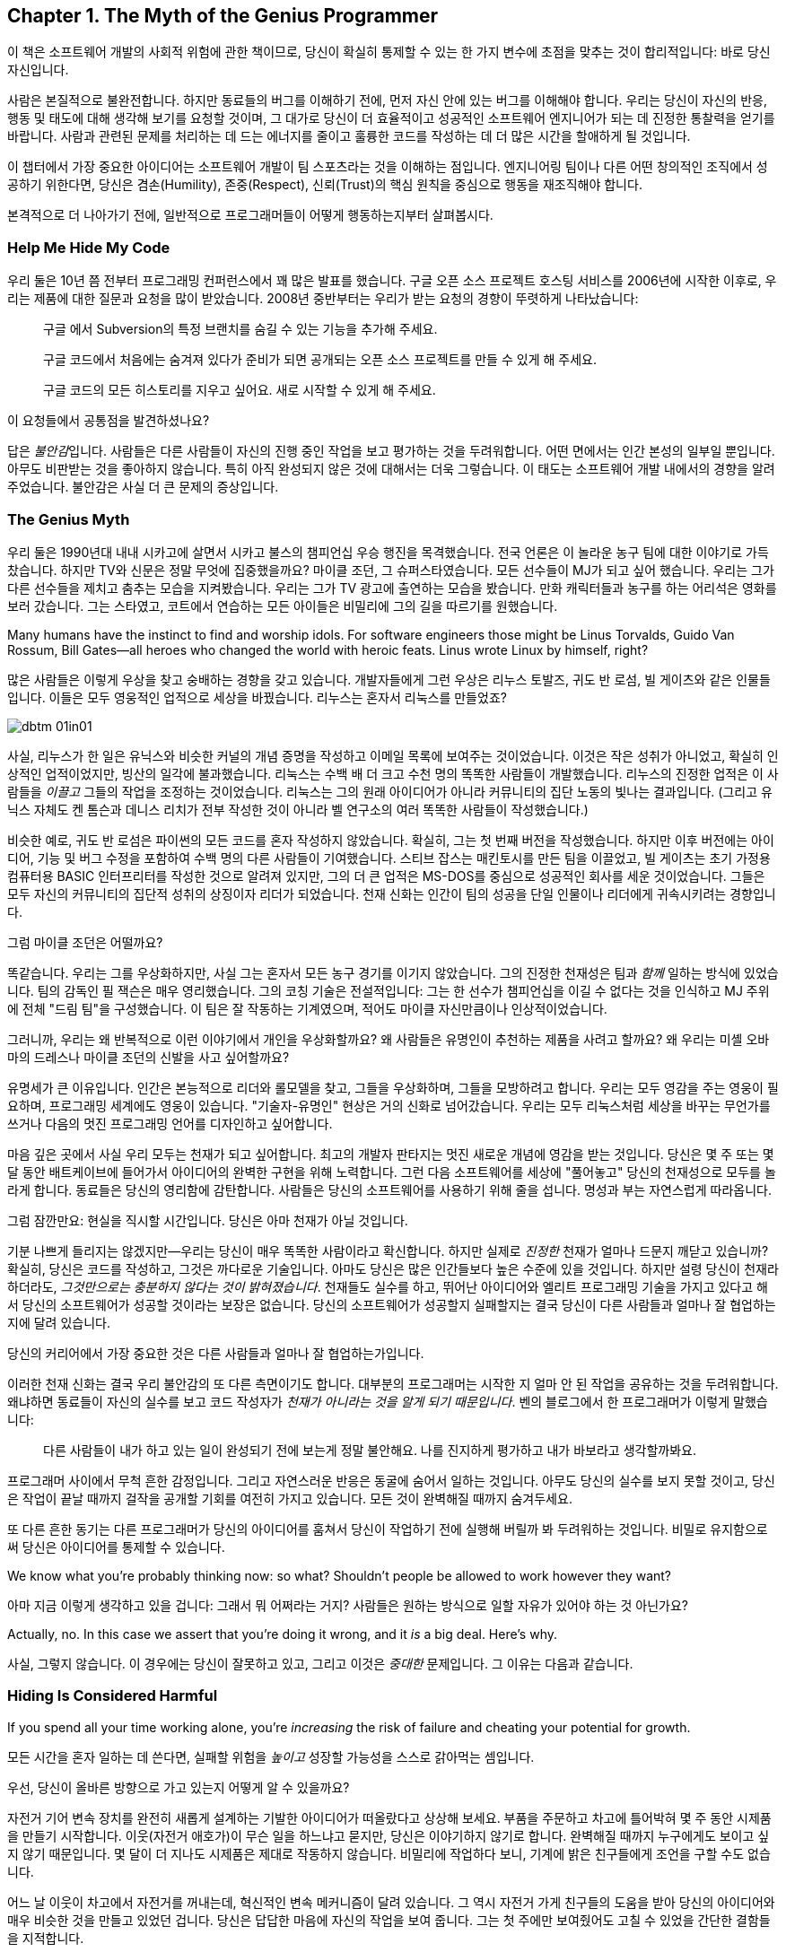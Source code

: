 [[the_myth_of_the_genius_programmer]]
[role="pagenumrestart"]
== Chapter 1. The Myth of the Genius Programmer

이 책은 소프트웨어 개발의 사회적 위험에 관한 책이므로, 당신이 확실히 통제할 수 있는 한 가지 변수에 초점을 맞추는 것이 합리적입니다: 바로 당신 자신입니다.

사람은 본질적으로 불완전합니다. 하지만 동료들의 버그를 이해하기 전에, 먼저 자신 안에 있는 버그를 이해해야 합니다. 우리는 당신이 자신의 반응, 행동 및 태도에 대해 생각해 보기를 요청할 것이며, 그 대가로 당신이 더 효율적이고 성공적인 소프트웨어 엔지니어가 되는 데 진정한 통찰력을 얻기를 바랍니다. 사람과 관련된 문제를 처리하는 데 드는 에너지를 줄이고 훌륭한 코드를 작성하는 데 더 많은 시간을 할애하게 될 것입니다.

이 챕터에서 가장 중요한 아이디어는 소프트웨어 개발이 팀 스포츠라는 것을 이해하는 점입니다. 엔지니어링 팀이나 다른 어떤 창의적인 조직에서 성공하기 위한다면, 당신은 겸손(Humility), 존중(Respect), 신뢰(Trust)의 핵심 원칙을 중심으로 행동을 재조직해야 합니다.

((("programmers","general behavior of", id="ixch01asciidoc0", range="startofrange")))
본격적으로 더 나아가기 전에, 일반적으로 프로그래머들이 어떻게 행동하는지부터 살펴봅시다.

[[help_me_hide_my_code]]
=== Help Me Hide My Code

((("insecurity of programmers", id="ixch01asciidoc1", range="startofrange")))((("programmers","insecurity of", id="ixch01asciidoc2", range="startofrange")))
우리 둘은 10년 쯤 전부터 프로그래밍 컨퍼런스에서 꽤 많은 발표를 했습니다. 구글 오픈 소스 프로젝트 호스팅 서비스를 2006년에 시작한 이후로,
우리는 제품에 대한 질문과 요청을 많이 받았습니다. 2008년 중반부터는 우리가 받는 요청의 경향이 뚜렷하게 나타났습니다:

[role="pagebreak-before"]
[quote]
____
구글 에서 Subversion의 특정 브랜치를 숨길 수 있는 기능을 추가해 주세요.

구글 코드에서 처음에는 숨겨져 있다가 준비가 되면 공개되는 오픈 소스 프로젝트를 만들 수 있게 해 주세요.

구글 코드의 모든 히스토리를 지우고 싶어요. 새로 시작할 수 있게 해 주세요.
____

이 요청들에서 공통점을 발견하셨나요?

답은 __불안감__입니다. 사람들은 다른 사람들이 자신의 진행 중인 작업을 보고 평가하는 것을 두려워합니다. 어떤 면에서는 인간 본성의 일부일 뿐입니다. 아무도 비판받는 것을 좋아하지 않습니다. 특히 아직 완성되지 않은 것에 대해서는 더욱 그렇습니다. 이 태도는 소프트웨어 개발 내에서의 경향을 알려주었습니다. 불안감은 사실 더 큰 문제의 증상입니다.(((range="endofrange", startref="ixch01asciidoc2")))(((range="endofrange", startref="ixch01asciidoc1")))

[[the_genius_myth]]
=== The Genius Myth

((("genius myth", id="ixch01asciidoc3", range="startofrange")))((("programmers","and genius myth", id="ixch01asciidoc4", range="startofrange")))((("teamwork, genius myth and", id="ixch01asciidoc5", range="startofrange")))
우리 둘은 1990년대 내내 시카고에 살면서 시카고 불스의 챔피언십 우승 행진을 목격했습니다. 전국 언론은 이 놀라운 농구 팀에 대한 이야기로 가득 찼습니다. 하지만 TV와 신문은 정말 무엇에 집중했을까요? 마이클 조던, 그 슈퍼스타였습니다. 모든 선수들이 MJ가 되고 싶어 했습니다. 우리는 그가 다른 선수들을 제치고 춤추는 모습을 지켜봤습니다. 우리는 그가 TV 광고에 출연하는 모습을 봤습니다. 만화 캐릭터들과 농구를 하는 어리석은 영화를 보러 갔습니다. 그는 스타였고, 코트에서 연습하는 모든 아이들은 비밀리에 그의 길을 따르기를 원했습니다.

Many humans have the instinct to find and worship idols. For software engineers those might be Linus Torvalds, Guido Van Rossum, Bill Gates—all heroes who changed the world with heroic feats. Linus wrote Linux by himself, right?((("idol worship")))((("Gates, Bill")))((("Torvalds, Linus")))((("Van Rossum, Guido")))

많은 사람들은 이렇게 우상을 찾고 숭배하는 경향을 갖고 있습니다. 개발자들에게 그런 우상은 리누스 토발즈, 귀도 반 로섬, 빌 게이츠와 같은 인물들입니다. 이들은 모두 영웅적인 업적으로 세상을 바꿨습니다. 리누스는 혼자서 리눅스를 만들었죠?((("idol worship")))((("Gates, Bill")))((("Torvalds, Linus")))((("Van Rossum, Guido")))

[[image_no_caption-id002]]
image::images/dbtm_01in01.png[]

사실, 리누스가 한 일은 유닉스와 비슷한 커널의 개념 증명을 작성하고 이메일 목록에 보여주는 것이었습니다. 이것은 작은 성취가 아니었고, 확실히 인상적인 업적이었지만, 빙산의 일각에 불과했습니다. 리눅스는 수백 배 더 크고 수천 명의 똑똑한 사람들이 개발했습니다. 리누스의 진정한 업적은 이 사람들을 _이끌고_ 그들의 작업을 조정하는 것이었습니다. 리눅스는 그의 원래 아이디어가 아니라 커뮤니티의 집단 노동의 빛나는 결과입니다. (그리고 유닉스 자체도 켄 톰슨과 데니스 리치가 전부 작성한 것이 아니라 벨 연구소의 여러 똑똑한 사람들이 작성했습니다.)

비슷한 예로, 귀도 반 로섬은 파이썬의 모든 코드를 혼자 작성하지 않았습니다. 확실히, 그는 첫 번째 버전을 작성했습니다. 하지만 이후 버전에는 아이디어, 기능 및 버그 수정을 포함하여 수백 명의 다른 사람들이 기여했습니다. 스티브 잡스는 매킨토시를 만든 팀을 이끌었고, 빌 게이츠는 초기 가정용 컴퓨터용 BASIC 인터프리터를 작성한 것으로 알려져 있지만, 그의 더 큰 업적은 MS-DOS를 중심으로 성공적인 회사를 세운 것이었습니다. 그들은 모두 자신의 커뮤니티의 집단적 성취의 상징이자 리더가 되었습니다. 천재 신화는 인간이 팀의 성공을 단일 인물이나 리더에게 귀속시키려는 경향입니다.((("Gates, Bill")))((("Jobs, Steve")))

그럼 마이클 조던은 어떨까요?

[role="pagebreak-before"]

똑같습니다. 우리는 그를 우상화하지만, 사실 그는 혼자서 모든 농구 경기를 이기지 않았습니다. 그의 진정한 천재성은 팀과 __함께__ 일하는 방식에 있었습니다. 팀의 감독인 필 잭슨은 매우 영리했습니다. 그의 코칭 기술은 전설적입니다: 그는 한 선수가 챔피언십을 이길 수 없다는 것을 인식하고 MJ 주위에 전체 "드림 팀"을 구성했습니다. 이 팀은 잘 작동하는 기계였으며, 적어도 마이클 자신만큼이나 인상적이었습니다.((("Jackson, Phil")))


그러니까, 우리는 왜 반복적으로 이런 이야기에서 개인을 우상화할까요? 왜 사람들은 유명인이 추천하는 제품을 사려고 할까요? 왜 우리는 미셸 오바마의 드레스나 마이클 조던의 신발을 사고 싶어할까요?

유명세가 큰 이유입니다. 인간은 본능적으로 리더와 롤모델을 찾고, 그들을 우상화하며, 그들을 모방하려고 합니다. 우리는 모두 영감을 주는 영웅이 필요하며, 프로그래밍 세계에도 영웅이 있습니다. "기술자-유명인" 현상은 거의 신화로 넘어갔습니다. 우리는 모두 리눅스처럼 세상을 바꾸는 무언가를 쓰거나 다음의 멋진 프로그래밍 언어를 디자인하고 싶어합니다.

마음 깊은 곳에서 사실 우리 모두는 천재가 되고 싶어합니다. 최고의 개발자 판타지는 멋진 새로운 개념에 영감을 받는 것입니다. 당신은 몇 주 또는 몇 달 동안 배트케이브에 들어가서 아이디어의 완벽한 구현을 위해 노력합니다. 그런 다음 소프트웨어를 세상에 "풀어놓고" 당신의 천재성으로 모두를 놀라게 합니다. 동료들은 당신의 영리함에 감탄합니다. 사람들은 당신의 소프트웨어를 사용하기 위해 줄을 섭니다. 명성과 부는 자연스럽게 따라옵니다.


그럼 잠깐만요: 현실을 직시할 시간입니다. 당신은 아마 천재가 아닐 것입니다.

기분 나쁘게 들리지는 않겠지만—우리는 당신이 매우 똑똑한 사람이라고 확신합니다. 하지만 실제로 __진정한__ 천재가 얼마나 드문지 깨닫고 있습니까? 확실히, 당신은 코드를 작성하고, 그것은 까다로운 기술입니다. 아마도 당신은 많은 인간들보다 높은 수준에 있을 것입니다. 하지만 설령 당신이 천재라 하더라도, __그것만으로는 충분하지 않다는 것이 밝혀졌습니다__. 천재들도 실수를 하고, 뛰어난 아이디어와 엘리트 프로그래밍 기술을 가지고 있다고 해서 당신의 소프트웨어가 성공할 것이라는 보장은 없습니다. 당신의 소프트웨어가 성공할지 실패할지는 결국 당신이 다른 사람들과 얼마나 잘 협업하는지에 달려 있습니다.

당신의 커리어에서 가장 중요한 것은 다른 사람들과 얼마나 잘 협업하는가입니다.

이러한 천재 신화는 결국 우리 불안감의 또 다른 측면이기도 합니다. 대부분의 프로그래머는 시작한 지 얼마 안 된 작업을 공유하는 것을 두려워합니다. 왜냐하면 동료들이 자신의 실수를 보고 코드 작성자가 __천재가 아니라는 것을 알게 되기 때문입니다__. 벤의 블로그에서 한 프로그래머가 이렇게 말했습니다:

[role="pagebreak-before"]
[quote]
____

다른 사람들이 내가 하고 있는 일이 완성되기 전에 보는게 정말 불안해요. 나를 진지하게 평가하고 내가 바보라고 생각할까봐요.
____

프로그래머 사이에서 무척 흔한 감정입니다. 그리고 자연스러운 반응은 동굴에 숨어서 일하는 것입니다. 아무도 당신의 실수를 보지 못할 것이고, 당신은 작업이 끝날 때까지 걸작을 공개할 기회를 여전히 가지고 있습니다. 모든 것이 완벽해질 때까지 숨겨두세요.

또 다른 흔한 동기는 다른 프로그래머가 당신의 아이디어를 훔쳐서 당신이 작업하기 전에 실행해 버릴까 봐 두려워하는 것입니다. 비밀로 유지함으로써 당신은 아이디어를 통제할 수 있습니다.(((range="endofrange", startref="ixch01asciidoc5")))(((range="endofrange", startref="ixch01asciidoc4")))(((range="endofrange", startref="ixch01asciidoc3")))

We know what you're probably thinking now: so what?
Shouldn't people be allowed to work however they want?

아마 지금 이렇게 생각하고 있을 겁니다: 그래서 뭐 어쩌라는 거지?
사람들은 원하는 방식으로 일할 자유가 있어야 하는 것 아닌가요?

Actually, no. In this case we assert that you're doing it wrong,
and it __is__ a big deal. Here's why.

사실, 그렇지 않습니다. 이 경우에는 당신이 잘못하고 있고,
그리고 이것은 __중대한__ 문제입니다. 그 이유는 다음과 같습니다.

[[hiding_is_considered_harmful]]
=== Hiding Is Considered Harmful

((("collaboration, dangers of avoiding", id="ixch01asciidoc6", range="startofrange")))((("hiding, harmfulness of", id="ixch01asciidoc7", range="startofrange")))((("programmers","dangers of working alone", id="ixch01asciidoc8", range="startofrange")))If you spend all your time working alone, you're __increasing__
the risk of failure and cheating your potential for growth.

모든 시간을 혼자 일하는 데 쓴다면, 실패할 위험을 __높이고__ 성장할 가능성을 스스로 갉아먹는 셈입니다.

우선, 당신이 올바른 방향으로 가고 있는지 어떻게 알 수 있을까요?

자전거 기어 변속 장치를 완전히 새롭게 설계하는 기발한 아이디어가 떠올랐다고 상상해 보세요.
부품을 주문하고 차고에 틀어박혀 몇 주 동안 시제품을 만들기 시작합니다. 이웃(자전거 애호가)이 무슨 일을 하느냐고 묻지만, 당신은 이야기하지 않기로 합니다. 완벽해질 때까지 누구에게도 보이고 싶지 않기 때문입니다.
몇 달이 더 지나도 시제품은 제대로 작동하지 않습니다. 비밀리에 작업하다 보니, 기계에 밝은 친구들에게 조언을 구할 수도 없습니다.

어느 날 이웃이 차고에서 자전거를 꺼내는데, 혁신적인 변속 메커니즘이 달려 있습니다.
그 역시 자전거 가게 친구들의 도움을 받아 당신의 아이디어와 매우 비슷한 것을 만들고 있었던 겁니다.
당신은 답답한 마음에 자신의 작업을 보여 줍니다. 그는 첫 주에만 보여줬어도 고칠 수 있었을 간단한 결함들을 지적합니다.


[[image_no_caption-id003]]
image::images/dbtm_01in02.png[]

여기서 배울 점은 많습니다. 훌륭한 아이디어를 세상에 숨긴 채 구현이 매끈해질 때까지 누구에게도 보여주지 않겠다고 하면, 엄청난 도박이 됩니다.
초기에 근본적인 설계 실수를 저지르기 쉽고, 바퀴를 다시 발명할 위험도 있습니다. 또한 협업의 이점을 포기하게 됩니다.
다른 사람들과 함께 일한 이웃이 얼마나 빨리 나아갔는지 보셨나요? 그래서 사람들은 깊은 수영장에 뛰어들기 전에 먼저 발끝만 담가 봅니다.
지금 하고 있는 일이 올바른지, 제대로 하고 있는지, 이미 누군가가 해버린 건 아닌지 확인해야 하기 때문입니다. 초기 삽질 가능성은 높습니다.
초기에 피드백을 많이 받을수록 이 위험은 낮아집니다. 검증 과정에서 너무 이른 피드백이 해로울 때도 있지만, 그 이야기는 나중 장에서 다루겠습니다.
"일찍 실패하고, 빨리 실패하고, 자주 실패하라"는 검증된 만트라를 기억하세요. 우리는 책의 뒷부분에서 실패의 중요성을 더 길게 다룰 것입니다.

초기 공유는 개인의 실수를 막고 아이디어의 검증을 받는 것에 그치지 않습니다. 우리가 __버스 팩터__라고 부르는, 프로젝트의 회복력을 강화하는 데도 중요합니다.

__버스 팩터__(명사): 프로젝트가 완전히 망가지기 전에 버스에 치여야 하는 사람의 수.


[[image_no_caption-id004]]
image::images/dbtm_01in03.png[]

당신의 프로젝트에서 지식과 노하우는 얼마나 널리 퍼져 있나요? 시제품 코드의 동작을 이해하는 사람이 당신뿐이라면, 단기적으로는 일이 안정적으로 보일지 몰라도 당신이 "버스에 치이는" 순간 프로젝트는 끝장입니다. 친구와 함께 일한다면 버스 팩터는 두 배가 됩니다. 소규모 팀이 함께 설계하고 시제품을 만든다면 더 좋습니다. 팀원이 한 명 사라져도 프로젝트는 끝나지 않으니까요. 꼭 버스에 치이지 않더라도 예측 불가능한 삶의 사건은 일어납니다. 누군가는 결혼을 하거나, 이사를 가거나, 회사를 떠나거나, 아픈 가족을 돌봐야 할 수 있습니다. 버스 팩터를 관리함으로써 프로젝트의 성공을 미래에도 보장해야 합니다.

버스 팩터 외에도 전체적인 진행 속도의 문제가 있습니다. 혼자 일하는 것은 사람들 생각보다 훨씬 느리고, 고된 작업이 되기 쉽습니다. 혼자 일할 때 얼마나 배우나요? 얼마나 빨리 움직이나요? 웹은 의견과 정보의 거대한 저장소이지만 실제 인간의 경험을 대체할 수는 없습니다. 다른 사람들과 함께 일하면 시도 자체의 집단 지혜가 직접적으로 늘어납니다. 터무니없는 문제에 막혔을 때, 혼자서 구덩이에서 빠져나오느라 얼마나 시간을 날리나요? 어깨너머로 보며 즉시 실수를 짚어주고 다음으로 나아가는 방법을 알려줄 동료 두어 명이 있었다면 얼마나 달라졌을지 상상해 보세요. 이것이 바로 소프트웨어 회사들이 팀을 한데 모아 앉히거나 페어 프로그래밍을 하는 이유입니다. 우리는 종종 두 번째 시선이 필요합니다.

또 다른 비유입니다. 컴파일러와 함께 어떻게 일하는지 떠올려 보세요. 큰 소프트웨어를 작성할 때, 며칠 동안 1만 줄을 쓰고 모든 것이 완벽하다고 느낄 때 처음으로 "컴파일" 버튼을 누르나요? 물론 아니죠. 어떤 재앙이 벌어질지 상상해 보세요. 프로그래머인 우리는 __빽빽한__ 피드백 루프에서 가장 잘 일합니다. 새 함수를 쓰고, 컴파일. 테스트를 추가하고, 컴파일. 코드를 리팩터하고, 컴파일. 코드를 생성한 직후 가능한 한 빨리 오타와 버그를 고칩니다. 작은 단계마다 우리 곁에서 날개맨처럼 도와주는 컴파일러를 원합니다. 어떤 환경은 우리가 __타이핑하는 동안__에도 컴파일해 줍니다. 이렇게 해서 코드 품질을 높게 유지하고 소프트웨어가 조금씩 올바른 방향으로 진화하도록 합니다.

이러한 빠른 피드백 루프는 코드 수준뿐만 아니라 전체 프로젝트 수준에서도 필요합니다. 야심찬 프로젝트는 빠르게 진화하며 진행하면서 변화하는 환경에 적응해야 합니다. 프로젝트는 예측 불가능한 설계 장애물이나 정치적 위험에 부딪히고, 단지 계획대로 되지 않는다는 사실을 발견하기도 합니다. 요구사항은 뜻밖에 변합니다. 계획이나 설계를 즉시 바꿔야 한다는 신호를 어떻게 빠르게 받나요? 답은 팀으로 일하는 것입니다. 에릭 레이먼드는 "많은 눈이 모든 버그를 얕게 만든다"고 말한 것으로 유명한데, 더 나은 버전은 이렇습니다. "많은 눈은 당신의 프로젝트가 관련성을 유지하고 궤도를 벗어나지 않도록 해 준다." 동굴에서 일하던 사람은 자신이 원래 꿈꾸던 비전을 완성했을지라도 세상은 이미 변해 제품을 무의미하게 만들어 놓았음을 뒤늦게 깨닫습니다.

[[engineers_and_offices]]
.Engineers and Offices
****
((("engineers","and private offices")))((("offices, private")))((("private offices")))
20년 전 통념에 따르면, 엔지니어가 생산적이려면 문을 닫을 수 있는 개인 사무실이 필요했습니다. 길게 방해받지 않는 시간만이 수많은 코드를 깊이 집중해 쓸 수 있는 유일한 방법이라는 것이었죠.

우리는 대부분의 엔지니어에게 개인 사무실이 필요 없을 뿐만 아니라, 오히려 위험하다고 생각합니다. 오늘날 소프트웨어는 개인이 아니라 팀이 씁니다. 팀 전체와의 고대역폭, 즉시 가능한 연결은 인터넷 연결보다도 더 가치가 있습니다. 세상 모든 방해받지 않는 시간을 가진다 해도, 그 시간을 __잘못된 일__에 쓰고 있다면 시간을 낭비하는 것입니다.

불행히도 현대 기술 회사들은 추의 반대편 극단으로 흔들린 듯합니다. 그들의 사무실에 들어가 보면 벽 하나 없이 50명, 100명이 함께 모여 있는 거대한 공간에 엔지니어들이 몰려 있는 경우가 많습니다. 이 "오픈 플로어 플랜"은 지금 큰 논쟁거리입니다. 아주 작은 대화도 공개되고, 수십 명의 이웃을 방해할까 두려워 사람들은 결국 말을 하지 않게 됩니다. 이것 역시 개인 사무실만큼이나 나쁩니다!

우리가 보기에 중간 지대가 가장 좋은 해법입니다. 6~12명으로 이루어진 팀을 작은 방(혹은 큰 사무실)에 모아, 즉흥적인 대화가 쉽게(그리고 민망하지 않게) 일어나도록 하세요.

우리가 함께 일했던 팀에는 음성 인터럽트 프로토콜이 있었습니다. 누군가와 이야기하고 싶으면 "브레이크포인트 __메리__"라고 말합니다. __메리__는 당신이 대화하려는 사람의 이름입니다. 메리가 멈출 수 있는 상황이면 의자를 돌려 듣고, 너무 바쁘면 "ack"라고만 답합니다. 그러면 메리가 현재 머릿속 상태를 마무리할 때까지 다른 일을 하러 갑니다.


다른 팀들은 배경 소음을 처리하기 쉽게 하려고 노이즈 캔슬링 헤드폰을 지급합니다. 사실 많은 회사에서 헤드폰을 착용하는 행위 자체가 "정말 중요한 게 아니면 방해하지 마세요"라는 일반적인 신호입니다. 또 다른 팀들은 비상시에만 방해해 달라는 표시로 모니터에 올려두는 토큰이나 봉제인형을 사용합니다.

우리를 오해하지 마세요. 우리는 여전히 엔지니어에게 코드에 집중할 방해받지 않는 시간이 필요하다고 생각합니다. 하지만 팀과의 고대역폭, 저마찰 연결 역시 그만큼 중요합니다. 균형을 찾는 것은 예술입니다.


****


[role="pagebreak-before"]
((("risks","teamwork vs. solo work")))
결국 핵심은 이것입니다. __혼자 일하는 것은 본질적으로 함께 일하는 것보다 더 위험합니다__. 누군가가 당신의 아이디어를 훔치거나 당신을 멍청하다고 생각할까 두려울 수 있지만, 그보다는 혼자 틀어박혀 __엉뚱한 일에__ 엄청난 시간을 낭비하는 것을 훨씬 더 무서워해야 합니다.

안타깝게도 "아이디어를 가슴에 꼭 쥐고 있는" 이 문제는 소프트웨어 공학에만 국한되지 않습니다. 거의 모든 분야에 만연한 문제입니다. 예를 들어, 전문 과학은 원래 정보의 자유롭고 개방적인 교환에 관한 것이어야 합니다. 하지만 "발표하지 않으면 도태된다"는 절박함과 연구비 경쟁은 정반대의 효과를 낳았습니다. 위대한 사상가들이 아이디어를 공유하지 않습니다. 집요하게 움켜쥐고, 비공개로 연구하고, 과정에서의 모든 실수를 숨긴 채, 마치 전 과정이 수월하고 자명했던 것처럼 논문을 발표합니다. 그리고 결과는 종종 참담합니다. 누군가의 작업을 우연히 중복하거나, 초기에 발견되지 않은 실수를 저지르거나, 한때는 흥미로웠지만 이제는 쓸모없다고 여겨지는 무언가를 만들어 냅니다. 낭비되는 시간과 노력이 비극적일 정도입니다.

또 하나의 통계로 전락하지 마세요.

[[its_all_about_the_team]]
=== It's All About the Team

((("teams","fundamental importance of")))
이제 한 걸음 물러서서 이 모든 생각을 다시 모아 봅시다.

우리가 줄곧 강조한 요점은, 프로그래밍 영역에서 외톨이 장인은 극히 드물다는 것입니다. 설령 존재하더라도 공기처럼 텅 빈 진공 속에서 초인적 성취를 해내지 않습니다. 세상을 바꾸는 업적은 거의 언제나 영감의 불꽃 뒤를 잇는 영웅적인 팀 노력의 결과입니다.

슈퍼스타 __팀__을 만드는 것이 진짜 목표이며, 극도로 어렵습니다. 최고의 팀은 슈퍼스타를 영리하게 활용하지만, 전체는 언제나 부분의 합보다 큽니다.

__소프트웨어 개발은 팀 스포츠입니다__.

처음에는 받아들이기 어려울 수 있습니다. 우리가 마음속에 품은 천재 프로그래머 판타지와 정면으로 충돌하기 때문이죠. 이를 만트라처럼 되뇌어 보세요.


[[image_no_caption-id005]]
image::images/dbtm_01in04.png[]

혼자 해커의 은신처에서 빛나는 존재가 되는 것만으로는 충분하지 않습니다. 비밀 발명을 숨기고 준비한다고 세상을 바꾸거나 수백만 사용자에게 기쁨을 줄 수는 없습니다. 다른 사람들과 __함께__ 일해야 합니다. 비전을 공유하세요. 일을 나누세요. 다른 이들에게서 배우세요. 빛나는 팀을 만드세요.

생각해 보세요. 진정으로 __한 사람__이 쓴, 널리 사용되고 성공적인 소프트웨어가 얼마나 되나요? (어떤 사람은 "LaTeX"을 말할지도 모르지만, 과학 논문을 쓰는 사람들의 수가 전체 컴퓨터 사용자의 통계적으로 유의미한 비중이라고 보지 않는 한 "널리 사용"된다고 하기는 어렵습니다!)

우리는 이 팀 스포츠 개념을 책 전반에서 거듭 반복할 것입니다. 잘 기능하는 팀은 금과 같으며 진정한 성공의 열쇠입니다. 어떻게 해서든 이런 경험을 목표로 해야 합니다. 이 책이 바로 그 이야기를 다룹니다.

[[the_three_pillars]]
=== The Three Pillars

((("HRT (humility, respect, trust)","basics of", id="ixch01asciidoc11", range="startofrange")))((("team building","three pillars of", id="ixch01asciidoc12", range="startofrange")))((("three pillars of team building", id="ixch01asciidoc13", range="startofrange")))
 이제 팀으로 일하는 것이 최선의 길이라는 점은 충분히 이야기했습니다. 훌륭한 소프트웨어를 만들려면, 훌륭한 팀을 어떻게 구축(혹은 발견)할 수 있을까요?

 그렇게 __단순__하지는 않습니다. 협업의 경지에 이르려면 먼저 우리가 "세 개의 기둥"이라 부르는 사회적 기술을 배우고 받아들여야 합니다. 이 세 가지 원칙은 관계에 약간의 윤활유를 치는 수준이 아닙니다. 모든 건강한 상호작용과 협업이 기반하는 토대입니다.

 Humility::

     ((("humility","in HRT context")))

     당신은 우주의 중심이 아닙니다. 당신은 전지하지도, 무오류도 아닙니다. 자기 개선에 열려 있습니다.


 Respect::
     ((("respect","in HRT context")))

     당신이 함께 일하는 다른 사람들을 진심으로 아낍니다. 그들을 인간으로 대하고, 그들의 능력과 성취를 인정합니다.


 Trust::
     ((("trust","in HRT context")))

     당신은 다른 사람들이 유능하며 옳은 일을 할 것이라고 믿습니다. 그리고 적절할 때 그들이 운전대를 잡도록 기꺼이 맡깁니다.footnote:[과거에 무능한 사람에게 위임했다가 데인 적이 있다면 이것이 믿기 힘들 수 있습니다.]

 우리는 이 원칙들을 HRT라고 부릅니다. "hurt"가 아니라 "heart"라고 발음합니다. 사람을 __다치게__ 하는 것이 아니라, __고통을 줄이는__ 이야기이기 때문입니다. 사실 우리의 핵심 논지는 이 기둥들 위에 곧장 세워져 있습니다.

 [quote]
 ____
  거의 모든 사회적 갈등은 궁극적으로 겸손, 존중, 혹은 신뢰의 결여로 거슬러 올라갈 수 있습니다.
 ____

 처음에는 믿기지 않을 수 있습니다. 하지만 한번 시도해 보세요. 지금 당신의 삶에서 불쾌하거나 불편한 사회적 상황을 떠올려 보세요. 가장 기초적인 수준에서, 모두가 적절히 겸손한가요? 사람들은 서로를 진심으로 존중하나요? 상호 신뢰가 있나요?

 우리는 이 원칙들이 너무 중요하다고 믿기 때문에, 아예 책 전체의 구조를 이것들에 맞췄습니다.

 이 책은 당신 자신에서 시작합니다. HRT를 받아들이고, 상호작용의 중심에 HRT를 둔다는 것이 무엇을 의미하는지 진정으로 내재화하는 것입니다. 그것이 바로 이 첫 장이 다루는 내용입니다. 그다음에는 영향력의 원을 점차 넓혀 나갑니다.

 <<building_an_awesome_team_culture>>에서는 이 세 기둥을 바탕으로 팀을 만드는 도전을 다룹니다. 팀 문화를 만드는 것은 성공을 위한 결정적 다음 단계—앞서 언급한 "드림 팀"—입니다.

 이어서 매일 팀과 상호작용하지만 핵심 팀 문화의 일부가 아닐 수도 있는 사람들을 살펴봅니다.
 다른 팀의 동료일 수도 있고, 프로젝트를 돕고자 하는 자원봉사자일 수도 있습니다. 그들 중 다수는 HRT를 무시할 뿐만 아니라,
 극도로 __독이 될__ 수 있습니다! 그들로부터 팀을 방어하는 법을 배우는 것이 첫 번째 과제입니다. 그러나 궁극적인 목표는 그들의 이빨을 뽑고 당신의 문화로 끌어들이는 것입니다. 팀을 확장하는 훌륭한 방법이니까요.


 [[image_no_caption-id006]]
 image::images/dbtm_01in05.png[]

 대부분의 팀은 더 큰 회사 안에서 일하며, 이 환경도 종종 독한 사람들만큼이나 장애물이 됩니다. 이러한 조직적 장애물을 헤쳐 나가는 법을 배우는 것은 제품을 출시하느냐, 아니면 바로 그 제품이 취소되느냐를 가르는 차이가 됩니다.


 마지막으로, 소프트웨어의 사용자들을 생각해 봅니다. 우리는 때때로 그들의 존재를 잊어버리지만, 그들은 프로젝트의 생명줄입니다. 사용자가 없으면 소프트웨어에는 목적이 없습니다. 팀 안에서 번성하는 HRT 원칙은 사용자와 상호작용하는 방식에도 적용될 수 있고, 적용되어야 하며, 그로 인한 이득은 pass:[<span class="keep-together">엄청납니다</span>].

[[hrt_in_practice]]
=== HRT in Practice

((("HRT (humility, respect, trust)","in practice", id="ixch01asciidoc14", range="startofrange")))
겸손, 존중, 신뢰에 대한 이 모든 설교는 마치 강단에서 하는 이야기처럼 들릴 수 있습니다. 이제 구름 위에서 내려와, 이러한 아이디어들을 현실의 상황에서 어떻게 적용할지 생각해 봅시다. 우리는 실용적인 제안을 찾고 있으니, 지금 당장 시작할 수 있는 구체적인 행동과 사례 목록을 살펴보려 합니다. 처음에는 당연해 보일 수 있지만, 막상 곰곰이 생각해 보면 당신(그리고 동료들)이 이를 따르지 않는 경우가 얼마나 잦은지 곧 깨닫게 될 것입니다.

[role="pagebreak-before"]
[[lose_the_ego]]
==== Lose the Ego

((("ego","losing")))((("humility","in practice")))
좋아요, 이는 겸손이 부족한 사람에게 태도를 좀 내려놓으라고 전하는 더 단순한 방식입니다. 방에서 자신이 가장 중요한 사람인 양 꾸준히 행동하는 이와 함께 일하고 싶은 사람은 없습니다. 당신이 토론에서 가장 현명한 사람이라는 걸 안다 해도, 그 사실을 굳이 남들 앞에서 휘두르지 마세요. 예를 들어, 모든 주제에서 항상 첫 번째 혹은 마지막 발언을 해야 직성이 풀리나요? 제안서나 토론의 모든 세부에 꼭 한마디씩 해야 하나요? 아니면 그런 사람을 알고 있나요?

"겸손하라"는 말이 마룻장처럼 남들에게 밟히라는 뜻은 __아닙니다__. 자신감은 문제 없습니다. 다만 모든 것을 다 아는 듯한 태도로 보이지 않게 하세요. 더 나아가 개인의 자아 대신 "집단의 자아"를 지향해 보세요. 내가 얼마나 대단한지에 집착하기보다 팀의 성취감과 집단의 자부심을 세우는 데 힘쓰라는 뜻입니다. 예컨대 Apache Software Foundation은 소프트웨어 프로젝트를 중심으로 커뮤니티를 만들어 온 긴 역사가 있고, 이런 커뮤니티는 매우 강한 정체성을 가지며 자기 홍보에 더 관심이 큰 사람들을 거부합니다.

자아는 여러 방식으로 드러나며, 종종 당신의 생산성을 방해하고 속도를 늦춥니다. 이 점을 완벽하게 보여 주는 해밍의 강연에서 또 하나의 훌륭한 이야기가 있습니다:


[quote]
____

존 투키는 거의 항상 매우 캐주얼한 복장을 했습니다. 그는 중요한 사무실에 들어가면 상대가 그가 일급의 인물이라는 사실을 깨닫고 귀를 기울이기까지 오랜 시간이 걸리곤 했습니다.
오랫동안 존은 이런 종류의 적대감을 이겨내야 했습니다. 그건 낭비예요! 내가 말한 건 순응하라는 것이 아니라, "순응하는 듯한 모습이 당신을 멀리 데려다 준다"는 겁니다.
"난 내 방식대로 할 거야"라며 어떤 방식으로든 자아를 주장하기로 선택하면, 직업 생애 전체에 걸쳐 작은 비용을 꾸준히 지불하게 됩니다. 그리고 그 비용은 평생에 걸쳐 쌓여 불필요한 엄청난 골칫거리가 됩니다. [...] 시스템을 사용해야 한다는 사실을 인정하고, 시스템이 당신의 일을 하도록 만드는 방법을 연구하면, 당신의 바람에 맞게 시스템을 적응시키는 법을 배우게 됩니다. 아니면 평생을 작은, 선언되지 않은 전쟁처럼 그것과 싸우며 보낼 수도 있습니다.
____



[role="pagebreak-before"]
[[learn_to_both_deal_out_and_handle_critic]]
==== Learn to Both Deal Out and Handle Criticism

((("criticism","offering and handling", id="ixch01asciidoc15", range="startofrange")))((("respect","when offering criticism", id="ixch01asciidoc16", range="startofrange")))Joe라는 프로그래머는 새 직장을 시작했다. 첫 주가 지나자 그는 코드베이스를 본격적으로 파고들기 시작했고, 무슨 일이 일어나는지 신경 쓴 나머지 팀 동료들에게 그들의 기여에 관해 정중히 질문을 던졌다. 그는 설계 가정은 무엇인지, 또는 논리를 어디서 개선할 수 있는지 정중히 묻는 간단한 코드 리뷰를 이메일로 보냈다. 몇 주 뒤, 그는 이사에게 호출을 받았다. "무슨 문제죠? 제가 뭘 잘못했나요?" 이사는 걱정스러운 표정으로 말했다. "요즘 너의 태도에 대한 불만이 많아. 여기저기 사람들을 너무 거칠게 비판하고 있대. 모두 마음이 상했어. 톤을 낮추도록 해." Joe는 완전히 당황했다. HRT에 기반한 강한 문화라면 그의 코드 리뷰는 동료들에게 환영받고 감사받았어야 했다. 하지만 이 경우 Joe는 팀 전반의 불안감을 더 민감하게 살피고, 코드 리뷰를 문화에 들여오되 더 섬세한 방식으로 진행했어야 했다.

((("constructive criticism")))전문적인 소프트웨어 엔지니어링 환경에서 비판은 거의 개인적인 것이 아닙니다—보통 더 나은 제품을 만들기 위한 과정의 일부일 뿐입니다. 요령은 당신(과 주변 사람들)이 누군가의 창작물에 대한 건설적 비판과 노골적인 인신공격을 구분하도록 하는 것입니다. 후자는 쓸모없고—사소하며—실행하기도 거의 불가능합니다. 전자는 항상 도움이 되며 개선 방법에 대한 안내를 줍니다. 그리고 무엇보다도 그것은 __존중__으로 가득합니다: 건설적인 비판을 하는 사람은 상대를 진심으로 아끼고, 그 자신이나 그의 작업이 나아지기를 바랍니다. 동료를 존중하고 공손하게 건설적 비판을 하세요. 누군가를 진정으로 존중한다면, 배려 있고 도움이 되는 표현을 선택하려는 동기가 생길 것입니다—이는 많은 연습을 통해 얻게 되는 기술입니다.

대화의 반대편에서는, 비판을 받아들이는 법도 배워야 합니다. 이는 단지 자신의 실력에 대해 __겸손__해지는 것만이 아니라, 상대가 당신과 당신의 프로젝트(들!)의 최선의 이익을 생각하고 있으며 실제로 당신을 바보라고 생각하는 것이 아님을 __신뢰__하는 것을 의미합니다. 프로그래밍은 다른 모든 것과 마찬가지로 하나의 기술입니다. 연습으로 향상됩니다. 동료가 저글링을 더 잘하는 방법을 지적해 준다면, 그것을 당신의 인성과 인간으로서의 가치에 대한 공격으로 받아들이겠습니까? 우리는 그렇지 않기를 바랍니다. 마찬가지로, __당신의 자존감은 당신이 쓰는 코드—혹은 당신이 만드는 어떤 창작물—과 연결되어 있어서는 안 됩니다__. 거듭 말하지만: 당신은 당신의 코드가 아닙니다. 계속 되뇌이세요. __당신은 당신이 만드는 것 그 자체가 아닙니다__. 당신 스스로 믿을 뿐 아니라, 동료들도 그렇게 믿도록 만들어야 합니다.

[[image_no_caption-id007]]
image::images/dbtm_01in06.png[]

A: 예를 들어, 불안감이 큰 협업자가 있다면 이렇게 말하지 마세요: "이 메서드의 제어 흐름 완전히 틀렸네. 모두가 쓰는 표준 xyzzy 코드 패턴을 써야지." 이런 피드백에는 안티패턴이 가득합니다. 상대를 "틀렸다"고 단정하고, 무언가를 바꾸라고 요구하며, 모두가 하는 방식과 다르다고 몰아세워 상대를 바보처럼 느끼게 만듭니다. 방어적으로 된 사람에게서 돌아올 반응은 과도하게 감정적일 것입니다.

같은 내용을 더 낫게 말하는 방법은 이렇습니다. "여기 이 부분의 제어 흐름이 좀 헷갈리네요. xyzzy 코드 패턴을 쓰면 더 명확하고 유지보수하기 쉬워지지 않을까요?" 겸손을 활용해 질문의 초점을 상대가 아니라 나에게 둡니다. 그가 틀린 게 아니라, 내가 코드를 이해하기 어려운 것입니다. 이 제안은 그저 사안을 명확히 하려는 방법일 뿐이며, 프로젝트의 장기적인 지속 가능성에도 도움이 될 수 있습니다. 또한 아무것도 요구하지 않습니다—협업자가 제안을 평화롭게 거절할 여지를 줍니다. 논의는 코드 그 자체의 영역에 머무르고, 누구의 가치나 코딩 실력에 관한 이야기가 아닙니다.(((range="endofrange", startref="ixch01asciidoc16")))(((range="endofrange", startref="ixch01asciidoc15")))

[[fail_fast_learn_iterate]]
==== Fail Fast and Iterate

((("failure","proper handling of", id="ixch01asciidoc17", range="startofrange")))((("humility","and failure", id="ixch01asciidoc18", range="startofrange")))
사업 세계에는 잘 알려진(그리고 다소 진부한) 도시 전설이 있습니다. 한 관리자가 실수를 저질러 무려 1,000만 달러의 손실을 냈다는 이야기입니다.
그는 다음 날 풀이 죽어 출근해 책상을 정리하기 시작하고, 예고된 전화—"CEO께서 지금 당장 보자십니다"—를 받자, CEO 사무실로 걸어가 조용히 종이 한 장을 책상 너머로 밀어줍니다.


CEO는 묻습니다. "이게 뭐지?"

임원이 답합니다. "사직서입니다. 절 해고하려고 부르신 줄 았습니다."

CEO가 믿기지 않는다는 듯 말합니다. "당신을 __해고__하라고? 왜 내가 당신을 해고하겠소? 방금 1,000만 달러를 들여 당신을 __훈련__시켰는데!"footnote:[이 전설에는 여러 버전이 있으며, 웹에서 다양한 유명 경영자에게 귀속된 형태로 찾을 수 있습니다.]

다소 극단적인 이야기지만, 이 이야기의 CEO는 임원을 해고한다고 해서 1,000만 달러의 손실이 사라지지 않는다는 점을 이해하고 있습니다. 오히려 다시는 그런 실수를 저지르지 않을 귀중한 임원까지 잃어 손실을 키우게 될 뿐이죠.

구글에서 우리가 좋아하는 모토 중 하나는 "실패해도 된다(Failure is an option)"입니다. 때때로 실패하지 않는다면,
충분히 혁신적이지 않거나 충분한 위험을 감수하지 않고 있다는 뜻으로 널리 받아들여집니다. 실패는 다음 시도를 위한 학습과 개선의 황금 같은 기회로 여겨집니다.
실제로 토머스 에디슨은 종종 이렇게 인용됩니다. "어떤 것이 작동하지 않는 1만 가지 방법을 찾아냈다면, 나는 실패한 것이 아니다. 나는 낙담하지 않는다. 버려진 잘못된 시도 하나하나가 앞으로 나아가는 또 한 걸음이기 때문이다."

구글 X—Google Glass, 자율주행차 같은 '문샷'을 다루는 부서—에서는 실패가 의도적으로 인센티브 체계에 포함되어 있습니다.
사람들은 기상천외한 아이디어를 내고, 동료들은 가능한 한 빨리 그 아이디어를 반박하도록 적극 장려됩니다.
개인들은 정해진 기간 동안 얼마나 많은 아이디어를 반증하거나 무효화할 수 있는지로 보상을 받기도 하고 심지어 경쟁하기도 합니다.
모든 동료가 화이트보드에서 정말 반박할 수 없을 때에만, __그때서야__ 초기 프로토타입 단계로 진행합니다.

실수에서 배우는 핵심은 실패를 문서화하는 것입니다. 우리 업계에서는 이를 종종 "사후 분석(postmortem)"이라 부릅니다.
사후 분석 문서가 단지 쓸모없는 사과나 변명의 목록이 되지 않도록 특별히 주의하세요—그것이 목적이 아닙니다.
제대로 된 사후 분석에는 __무엇을 배웠는지__와 그 학습의 결과로 __무엇이 바뀔 것인지__가 반드시 포함되어야 합니다.
그리고 찾기 쉬운 곳에 보관하고, 제안된 변경 사항을 실제로 끝까지 실행하세요. 실패를 올바르게 문서화하면, 다른 사람들이(현재와 미래의 사람들 모두) 무슨 일이 일어났는지 알고 역사를 반복하지 않도록 도울 수 있습니다.
당신의 흔적을 지우지 마세요—뒤따르는 사람들을 위해 활주로처럼 환하게 밝혀 두세요!

좋은 사후 분석은 다음을 포함해야 합니다:

* 간단한 요약

* 사건의 타임라인(발견부터 조사, 해결까지)

* 사건의 1차 원인

* 영향 및 피해 평가

* 문제를 즉시 해결하기 위한 실행 항목들

* 같은 사건이 다시 발생하지 않도록 예방하는 실행 항목들

* 교훈(배운 점)

[[leave_time_for_learning]]
==== Leave Time for Learning

((("humility","and learning")))((("learning","leaving time for")))
신디는 슈퍼스타였다—자신의 전문 분야를 진정으로 정복한 소프트웨어 엔지니어였다. 기술 리드로 승진했고 책임이 늘어났으며 그 도전을 훌륭히 받아들였다. 얼마 지나지 않아 주변 모두를 멘토링하며 요령을 가르쳤다. 자신의 주제로 컨퍼런스에서 발표했고 곧 여러 팀을 맡게 되었다. 그녀는 항상 '전문가'로 대접받는 것을 정말 사랑했다. 그런데도 점점 지루해지기 시작했다. 어느 순간부터 새로운 것을 배우지 않게 된 것이다. 방에서 가장 현명하고 경험 많은 전문가로 지내는 신선함은 서서히 바래기 시작했다. 겉으로 보이는 숙련과 성공의 모든 징후에도 불구하고, 뭔가 빠져 있었다. 그러던 어느 날, 출근해서 보니 자신이 선택한 분야가 더는 그다지 관련성이 없다는 것을 깨달았다. 사람들은 이미 다른 주제로 관심을 옮겨가 있었다. 어디서 잘못된 걸까?

솔직히 말하면, 방 안에서 가장 많이 아는 사람이 되는 건 정말 __재미있고__, 다른 사람을 멘토링하는 일은 엄청 보람 있다.
문제는 팀에서 '국지적 최대치'에 도달하면 학습이 멈춘다는 것이다. 그리고 배우지 않으면 지루해진다.
아니면 어느새 구식이 되어 버린다. 선두 주자가 되는 데 중독되기 쉽지만,
약간의 자아를 내려놓아야만 방향을 바꾸고 새로운 것들에 노출될 수 있다.
다시 말해, 더 많이 가르치는 만큼 배우려는 __겸손__을 키우는 일이다. 때때로 컴포트 존 밖으로 자신을 밀어내라;
당신보다 큰 물고기가 있는 어항을 찾아 그들이 내미는 도전에 올라타라. 장기적으로 훨씬 더 행복해질 것이다.

[[learn_patience]]
==== Learn Patience

((("humility","and patience")))((("patience","importance of")))
수년 전, Fitz는 CVS 저장소를 Subversion(나중에는 Git)으로 변환하는 도구를 만들고 있었고,
CVS의 변덕스러움 때문에 기괴한 버그들을 계속 파헤쳐냈다. 오랜 친구이자 동료인 Karl이 CVS에 매우 정통했기에,
둘은 함께 이 버그들을 고치기로 했다.

함께 페어 프로그래밍을 시작하자 문제가 생겼다.
Fitz는 바닥부터 올라가는 엔지니어로 진흙탕에 뛰어들어 빠르게 많은 시도를 하며 세부를 훑고 지나가는 편이었고,
Karl은 위에서 아래로 내려가는 엔지니어로 전체 지형을 파악하고 호출 스택의 거의 모든 메서드 구현을 들여다본 뒤 버그를 건드리길 원했다.
그 결과 거대한 갈등과 논쟁, 때로는 격한 언쟁이 벌어졌다. 결국 둘은 함께 페어 프로그래밍을 할 수 없을 지경에 이르렀다.
둘 모두에게 너무 좌절스러웠던 것이다.

그렇다 해도 둘은 오래된 신뢰와 존중의 역사가 있었다. 여기에 인내가 더해져 새로운 협업 방식을 찾아냈다. 함께 컴퓨터 앞에 앉아 버그를 확인한 뒤, 둘이 갈라져 동시에 두 방향(탑다운과 보텀업)에서 문제를 공략하고, 각자의 결과를 들고 가운데에서 다시 만났다. 그들의 인내와 새로운 작업 방식을 기꺼이 시도하려는 태도는 프로젝트뿐 아니라 우정까지 지켜냈다.


[[be_open_to_influence]]
==== Be Open to Influence

((("humility","and openness to influence", id="ixch01asciidoc19", range="startofrange")))((("influence, openness to", id="ixch01asciidoc20", range="startofrange")))
당신이 영향에 열려 있을수록, 오히려 더 큰 영향을 미칠 수 있습니다. 더 취약해질수록, 당신은 더 강해 보입니다.
얼핏 모순처럼 들리지만, 누구나 함께 일했던 사람들 중 고집이 너무 세서 미치게 만드는 누군가를 떠올릴 수 있을 겁니다.
사람들이 아무리 설득하려 해도 그는 더 깊이 발을 굽니다. 이런 팀원에게 결국 무슨 일이 벌어질까요? 우리의 경험상, 모두가 그냥 존재하는 장애물로 여기며 우회해 버립니다.
사람들은 그의 의견이나 이의를 듣지 않게 됩니다. 당신이 그런 처지가 되지 않으려면, 이런 생각을 항상 기억하세요: 다른 사람이 당신의 생각을 바꾸도록 해도 괜찮습니다.
싸움을 현명하게 고르세요. 제대로 들리려면 먼저 다른 사람을 들어야 합니다. 영향받는 경우라면, 땅에 말뚝을 박거나 이미 결정을 굳혔다고 선언하기 전에 이 경청이 일어나야 합니다—계속 마음이 바뀐다면, 사람들은 당신을 우유부단하다고 생각할 것입니다.

취약함에 관해서라면, 처음에는 조금 이상하게 느껴질 수 있습니다. 누군가가 지금 주제에 무지하다고 인정하거나 문제를 어떻게 풀어야 할지 모르겠다고 말한다면,
그 사람이 집단 안에서 어떤 신뢰를 얻을 수 있을까요? 취약함은 약함의 표시이고 신뢰를 파괴한다고요? 그렇지 않습니다.
실수를 인정하거나 그냥 자신의 역량 밖이라고 인정하는 일은 장기적으로 당신의 지위를 __오히려 높이는__ 방법입니다.
사실 이것은 HRT 전체를 포괄합니다. 겉으로 드러나는 __겸손__의 표현이며, 책무성과 책임을 지는 태도이고, 다른 이들의 의견을 __신뢰__한다는 신호입니다.
그 대가로 사람들은 당신의 정직함과 강인함을 __존중__하게 됩니다. 때로 당신이 할 수 있는 최선은 "모르겠습니다"라고 말하는 것뿐입니다.


[[image_no_caption-id008]]
image::images/dbtm_01in07.png[]

전문 정치인을 생각해 보세요. 그들은 틀렸거나 주제에 대해 지식이 없다는 것이 명백할 때조차
결코 오류나 무지를 인정하지 않는 것으로 악명이 높습니다. 그래서 대부분의 사람들은 정치인이 말하는 한 마디도 믿지 않습니다.
이런 행동은 주로 정치인들이 상대의 끊임없는 공격을 받기 때문에 존재합니다.
그러나 소프트웨어를 작성할 때는, 항상 방어 태세로 살 필요가 없습니다.
당신의 팀원들은 경쟁자가 아니라 협력자입니다.

[[next_steps]]
=== Next Steps

여기까지 읽었다면, 당신은 "다른 사람들과 잘 지내는 법"의 기술을 익히는 길에 잘 올라선 것입니다.
시작은 당신 자신의 행동을 검토하고 곱씹는 것으로부터 해야 합니다.
이러한 전략을 일상에 녹여 내면, 협업이 훨씬 더 자연스러워지고, 엔지니어링 생산성이 눈에 띄게 증가하기 시작할 것입니다.

중요한 변화는 당신에게서 시작해 바깥으로 퍼져 나갑니다.
다음 장에서는 당신의 즉각적인 팀 안에 HRT 문화를 만드는 방법에 대해 이야기하겠습니다.


